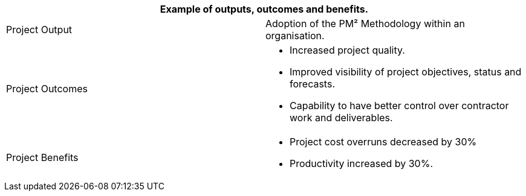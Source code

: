 [cols=",",options="header",]
|===
2+| *Example of outputs, outcomes and benefits.*

a| Project Output
a| Adoption of the PM² Methodology within an organisation.

a| Project Outcomes
a|
* Increased project quality.
* Improved visibility of project objectives, status and forecasts.
* Capability to have better control over contractor work and deliverables.

a|
Project Benefits
a|
* Project cost overruns decreased by 30%
* Productivity increased by 30%.
|===
